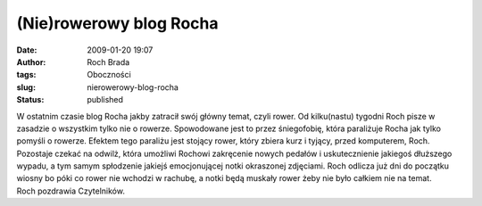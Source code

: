 (Nie)rowerowy blog Rocha
########################
:date: 2009-01-20 19:07
:author: Roch Brada
:tags: Oboczności
:slug: nierowerowy-blog-rocha
:status: published

| W ostatnim czasie blog Rocha jakby zatracił swój główny temat, czyli rower. Od kilku(nastu) tygodni Roch pisze w zasadzie o wszystkim tylko nie o rowerze. Spowodowane jest to przez śniegofobię, która paraliżuje Rocha jak tylko pomyśli o rowerze. Efektem tego paraliżu jest stojący rower, który zbiera kurz i tyjący, przed komputerem, Roch.
| Pozostaje czekać na odwilż, która umożliwi Rochowi zakręcenie nowych pedałów i uskutecznienie jakiegoś dłuższego wypadu, a tym samym spłodzenie jakiejś emocjonującej notki okraszonej zdjęciami. Roch odlicza już dni do początku wiosny bo póki co rower nie wchodzi w rachubę, a notki będą muskały rower żeby nie było całkiem nie na temat.
| Roch pozdrawia Czytelników.
